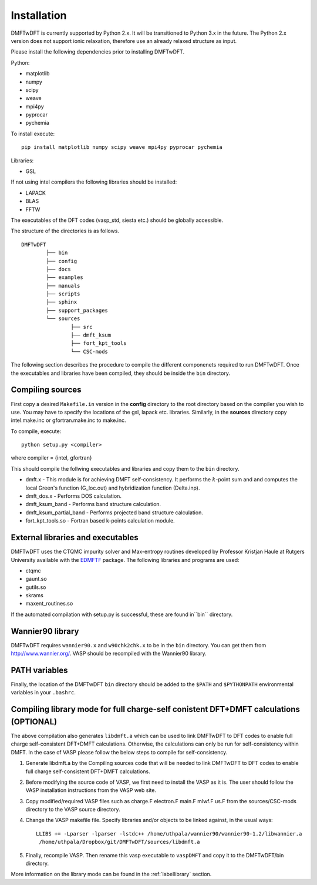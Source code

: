 Installation
============

DMFTwDFT is currently supported by Python 2.x. It will be transitioned to Python 3.x in the future. 
The Python 2.x version does not support ionic relaxation, therefore use an already relaxed structure as input. 

Please install the following dependencies prior to installing DMFTwDFT.

Python:

* matplotlib 
* numpy 
* scipy
* weave
* mpi4py
* pyprocar
* pychemia

To install execute::

	pip install matplotlib numpy scipy weave mpi4py pyprocar pychemia

Libraries:

* GSL

If not using intel compilers the following libraries should be installed:

* LAPACK
* BLAS
* FFTW

The executables of the DFT codes (vasp_std, siesta etc.) should be globally accessible. 

The structure of the directories is as follows. ::

	DMFTwDFT
		├── bin
		├── config 
		├── docs
		├── examples
		├── manuals 
		├── scripts
		├── sphinx
		├── support_packages
		└── sources
			├── src
			├── dmft_ksum
			├── fort_kpt_tools
			└── CSC-mods

The following section describes the procedure to compile the different componenets required to run DMFTwDFT. Once the executables and libraries have been compiled, they should be inside the ``bin`` directory.

Compiling sources
-----------------

First copy a desired ``Makefile.in`` version in the **config** directory to the root directory based on the compiler you wish to use. You may have to specify the locations of the gsl, lapack etc. libraries.
Similarly, in the **sources** directory copy intel.make.inc or gfortran.make.inc to make.inc. 

To compile, execute::

	python setup.py <compiler> 

where compiler = {intel, gfortran}

This should compile the follwing executables and libraries and copy them to the ``bin`` directory.

* dmft.x - This module is for achieving DMFT self-consistency. It performs the :math:`k`-point sum and and computes the local Green's function (G_loc.out) and hybridization function (Delta.inp).
* dmft_dos.x - Performs DOS calculation. 
* dmft_ksum_band - Performs band structure calculation. 
* dmft_ksum_partial_band - Performs projected band structure calculation. 
* fort_kpt_tools.so - Fortran based k-points calculation module.

External libraries and executables
----------------------------------

DMFTwDFT uses the CTQMC impurity solver and Max-entropy routines developed by Professor Kristjan Haule at Rutgers University available with the `EDMFTF <http://hauleweb.rutgers.edu/tutorials/index.html>`_ package. The following libraries and programs are used:

* ctqmc
* gaunt.so
* gutils.so
* skrams
* maxent_routines.so

If the automated compilation with setup.py is successful, these are found in``bin`` directory. 

Wannier90 library
-----------------

DMFTwDFT requires ``wannier90.x`` and ``w90chk2chk.x`` to be in the ``bin`` directory. You can get them from `<http://www.wannier.org/>`_. VASP should be recompiled with the Wannier90 library.

PATH variables
--------------

Finally, the location of the DMFTwDFT ``bin`` directory should be added to the ``$PATH`` and ``$PYTHONPATH`` environmental variables in your ``.bashrc``.

Compiling library mode for full charge-self conistent DFT+DMFT calculations (OPTIONAL)
--------------------------------------------------------------------------------------

The above compilation also generates ``libdmft.a`` which can be used to link DMFTwDFT to DFT codes to enable full charge self-consistent DFT+DMFT calculations. Otherwise, the calculations can only be run for self-consistency within DMFT. In the case of VASP please follow the below steps to compile for self-consistency.

1. Generate libdmft.a by the Compiling sources code that will  be needed to link DMFTwDFT to DFT codes to enable full charge self-consistent DFT+DMFT calculations. 

2. Before modifying the source code of VASP, we first need to install the VASP as it is. The user should follow the VASP installation instructions from the VASP web site.

3. Copy modified/required VASP files such as charge.F  electron.F  main.F  mlwf.F  us.F from the sources/CSC-mods directory to the VASP source directory.

4. Change the VASP makefile file. Specify libraries and/or objects to be linked against, in the usual ways::

	LLIBS += -Lparser -lparser -lstdc++ /home/uthpala/wannier90/wannier90-1.2/libwannier.a
         /home/uthpala/Dropbox/git/DMFTwDFT/sources/libdmft.a

5. Finally, recompile VASP. Then rename this vasp executable to ``vaspDMFT`` and copy it to the DMFTwDFT/bin directory.

More information on the library mode can be found in the :ref:`labellibrary` section.

